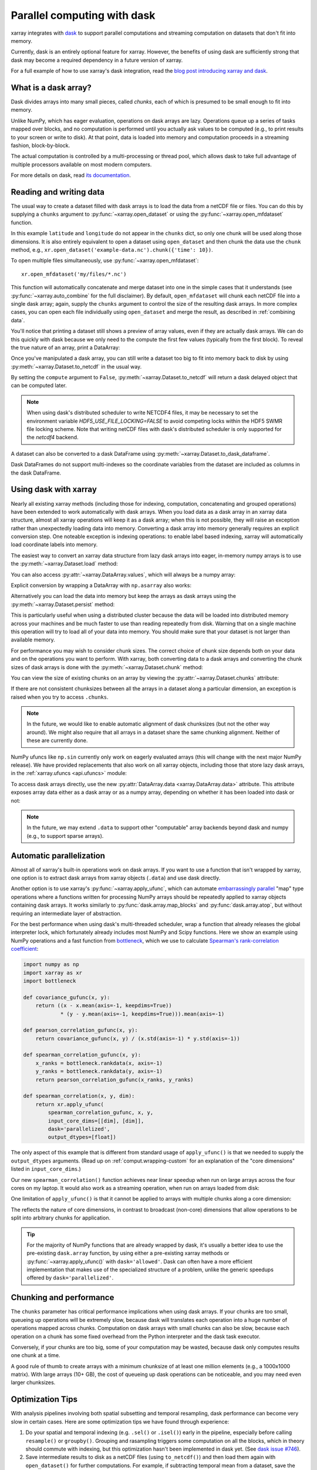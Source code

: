 .. _dask:

Parallel computing with dask
============================

xarray integrates with `dask <http://dask.pydata.org/>`__ to support parallel
computations and streaming computation on datasets that don't fit into memory.

Currently, dask is an entirely optional feature for xarray. However, the
benefits of using dask are sufficiently strong that dask may become a required
dependency in a future version of xarray.

For a full example of how to use xarray's dask integration, read the
`blog post introducing xarray and dask`_.

.. _blog post introducing xarray and dask: https://www.anaconda.com/blog/developer-blog/xray-dask-out-core-labeled-arrays-python/

What is a dask array?
---------------------

.. image:: _static/dask_array.png
   :width: 40 %
   :align: right
   :alt: A dask array

Dask divides arrays into many small pieces, called *chunks*, each of which is
presumed to be small enough to fit into memory.

Unlike NumPy, which has eager evaluation, operations on dask arrays are lazy.
Operations queue up a series of tasks mapped over blocks, and no computation is
performed until you actually ask values to be computed (e.g., to print results
to your screen or write to disk). At that point, data is loaded into memory
and computation proceeds in a streaming fashion, block-by-block.

The actual computation is controlled by a multi-processing or thread pool,
which allows dask to take full advantage of multiple processors available on
most modern computers.

For more details on dask, read `its documentation <http://dask.pydata.org/>`__.

.. _dask.io:

Reading and writing data
------------------------

The usual way to create a dataset filled with dask arrays is to load the
data from a netCDF file or files. You can do this by supplying a ``chunks``
argument to :py:func:`~xarray.open_dataset` or using the
:py:func:`~xarray.open_mfdataset` function.

.. ipython:: python
    :suppress:

    import numpy as np
    import pandas as pd
    import xarray as xr
    np.random.seed(123456)
    np.set_printoptions(precision=3, linewidth=100, threshold=100, edgeitems=3)

    ds = xr.Dataset({'temperature': (('time', 'latitude', 'longitude'),
                                     np.random.randn(365, 180, 360)),
                     'time': pd.date_range('2015-01-01', periods=365),
                     'longitude': np.arange(360),
                     'latitude': np.arange(89.5, -90.5, -1)})
    ds.to_netcdf('example-data.nc')

.. ipython:: python

    ds = xr.open_dataset('example-data.nc', chunks={'time': 10})
    ds

In this example ``latitude`` and ``longitude`` do not appear in the
``chunks`` dict, so only one chunk will be used along those dimensions.  It
is also entirely equivalent to open a dataset using ``open_dataset`` and
then chunk the data use the ``chunk`` method, e.g.,
``xr.open_dataset('example-data.nc').chunk({'time': 10})``.

To open multiple files simultaneously, use :py:func:`~xarray.open_mfdataset`::

    xr.open_mfdataset('my/files/*.nc')

This function will automatically concatenate and merge dataset into one in
the simple cases that it understands (see :py:func:`~xarray.auto_combine`
for the full disclaimer). By default, ``open_mfdataset`` will chunk each
netCDF file into a single dask array; again, supply the ``chunks`` argument to
control the size of the resulting dask arrays. In more complex cases, you can
open each file individually using ``open_dataset`` and merge the result, as
described in :ref:`combining data`.

You'll notice that printing a dataset still shows a preview of array values,
even if they are actually dask arrays. We can do this quickly
with dask because we only need to the compute the first few values (typically
from the first block). To reveal the true nature of an array, print a DataArray:

.. ipython:: python

    ds.temperature

Once you've manipulated a dask array, you can still write a dataset too big to
fit into memory back to disk by using :py:meth:`~xarray.Dataset.to_netcdf` in the
usual way.

.. ipython:: python

    ds.to_netcdf('manipulated-example-data.nc')

By setting the ``compute`` argument to ``False``, :py:meth:`~xarray.Dataset.to_netcdf`
will return a dask delayed object that can be computed later.

.. ipython:: python

    from dask.diagnostics import ProgressBar
    # or distributed.progress when using the distributed scheduler
    delayed_obj = ds.to_netcdf('manipulated-example-data.nc', compute=False)
    with ProgressBar():
        results = delayed_obj.compute()

.. note::

    When using dask's distributed scheduler to write NETCDF4 files,
    it may be necessary to set the environment variable `HDF5_USE_FILE_LOCKING=FALSE`
    to avoid competing locks within the HDF5 SWMR file locking scheme. Note that
    writing netCDF files with dask's distributed scheduler is only supported for
    the `netcdf4` backend.

A dataset can also be converted to a dask DataFrame using :py:meth:`~xarray.Dataset.to_dask_dataframe`.

.. ipython:: python

    df = ds.to_dask_dataframe()
    df

Dask DataFrames do not support multi-indexes so the coordinate variables from the dataset are included as columns in the dask DataFrame.

Using dask with xarray
----------------------

Nearly all existing xarray methods (including those for indexing, computation,
concatenating and grouped operations) have been extended to work automatically
with dask arrays. When you load data as a dask array in an xarray data
structure, almost all xarray operations will keep it as a dask array; when this
is not possible, they will raise an exception rather than unexpectedly loading
data into memory. Converting a dask array into memory generally requires an
explicit conversion step. One noteable exception is indexing operations: to
enable label based indexing, xarray will automatically load coordinate labels
into memory.

The easiest way to convert an xarray data structure from lazy dask arrays into
eager, in-memory numpy arrays is to use the :py:meth:`~xarray.Dataset.load` method:

.. ipython:: python

    ds.load()

You can also access :py:attr:`~xarray.DataArray.values`, which will always be a
numpy array:

.. ipython::
    :verbatim:

    In [5]: ds.temperature.values
    Out[5]:
    array([[[  4.691e-01,  -2.829e-01, ...,  -5.577e-01,   3.814e-01],
            [  1.337e+00,  -1.531e+00, ...,   8.726e-01,  -1.538e+00],
            ...
    # truncated for brevity

Explicit conversion by wrapping a DataArray with ``np.asarray`` also works:

.. ipython::
    :verbatim:

    In [5]: np.asarray(ds.temperature)
    Out[5]:
    array([[[  4.691e-01,  -2.829e-01, ...,  -5.577e-01,   3.814e-01],
            [  1.337e+00,  -1.531e+00, ...,   8.726e-01,  -1.538e+00],
            ...

Alternatively you can load the data into memory but keep the arrays as
dask arrays using the :py:meth:`~xarray.Dataset.persist` method:

.. ipython::

   ds = ds.persist()

This is particularly useful when using a distributed cluster because the data
will be loaded into distributed memory across your machines and be much faster
to use than reading repeatedly from disk.  Warning that on a single machine
this operation will try to load all of your data into memory.  You should make
sure that your dataset is not larger than available memory.

For performance you may wish to consider chunk sizes.  The correct choice of
chunk size depends both on your data and on the operations you want to perform.
With xarray, both converting data to a dask arrays and converting the chunk
sizes of dask arrays is done with the :py:meth:`~xarray.Dataset.chunk` method:

.. ipython:: python
    :suppress:

    ds = ds.chunk({'time': 10})

.. ipython:: python

    rechunked = ds.chunk({'latitude': 100, 'longitude': 100})

You can view the size of existing chunks on an array by viewing the
:py:attr:`~xarray.Dataset.chunks` attribute:

.. ipython:: python

    rechunked.chunks

If there are not consistent chunksizes between all the arrays in a dataset
along a particular dimension, an exception is raised when you try to access
``.chunks``.

.. note::

    In the future, we would like to enable automatic alignment of dask
    chunksizes (but not the other way around). We might also require that all
    arrays in a dataset share the same chunking alignment. Neither of these
    are currently done.

NumPy ufuncs like ``np.sin`` currently only work on eagerly evaluated arrays
(this will change with the next major NumPy release). We have provided
replacements that also work on all xarray objects, including those that store
lazy dask arrays, in the :ref:`xarray.ufuncs <api.ufuncs>` module:

.. ipython:: python

    import xarray.ufuncs as xu
    xu.sin(rechunked)

To access dask arrays directly, use the new
:py:attr:`DataArray.data <xarray.DataArray.data>` attribute. This attribute exposes
array data either as a dask array or as a numpy array, depending on whether it has been
loaded into dask or not:

.. ipython:: python

    ds.temperature.data

.. note::

    In the future, we may extend ``.data`` to support other "computable" array
    backends beyond dask and numpy (e.g., to support sparse arrays).

.. _dask.automatic-parallelization:

Automatic parallelization
-------------------------

Almost all of xarray's built-in operations work on dask arrays. If you want to
use a function that isn't wrapped by xarray, one option is to extract dask
arrays from xarray objects (``.data``) and use dask directly.

Another option is to use xarray's :py:func:`~xarray.apply_ufunc`, which can
automate `embarrassingly parallel <https://en.wikipedia.org/wiki/Embarrassingly_parallel>`__
"map" type operations where a functions written for processing NumPy arrays
should be repeatedly applied to xarray objects containing dask arrays. It works
similarly to :py:func:`dask.array.map_blocks` and :py:func:`dask.array.atop`,
but without requiring an intermediate layer of abstraction.

For the best performance when using dask's multi-threaded scheduler, wrap a
function that already releases the global interpreter lock, which fortunately
already includes most NumPy and Scipy functions. Here we show an example
using NumPy operations and a fast function from
`bottleneck <https://github.com/kwgoodman/bottleneck>`__, which
we use to calculate `Spearman's rank-correlation coefficient <https://en.wikipedia.org/wiki/Spearman%27s_rank_correlation_coefficient>`__:

.. code-block:: python

    import numpy as np
    import xarray as xr
    import bottleneck

    def covariance_gufunc(x, y):
        return ((x - x.mean(axis=-1, keepdims=True))
                * (y - y.mean(axis=-1, keepdims=True))).mean(axis=-1)

    def pearson_correlation_gufunc(x, y):
        return covariance_gufunc(x, y) / (x.std(axis=-1) * y.std(axis=-1))

    def spearman_correlation_gufunc(x, y):
        x_ranks = bottleneck.rankdata(x, axis=-1)
        y_ranks = bottleneck.rankdata(y, axis=-1)
        return pearson_correlation_gufunc(x_ranks, y_ranks)

    def spearman_correlation(x, y, dim):
        return xr.apply_ufunc(
            spearman_correlation_gufunc, x, y,
            input_core_dims=[[dim], [dim]],
            dask='parallelized',
            output_dtypes=[float])

The only aspect of this example that is different from standard usage of
``apply_ufunc()`` is that we needed to supply the ``output_dtypes`` arguments.
(Read up on :ref:`comput.wrapping-custom` for an explanation of the
"core dimensions" listed in ``input_core_dims``.)

Our new ``spearman_correlation()`` function achieves near linear speedup
when run on large arrays across the four cores on my laptop. It would also
work as a streaming operation, when run on arrays loaded from disk:

.. ipython::
    :verbatim:

    In [56]: rs = np.random.RandomState(0)

    In [57]: array1 = xr.DataArray(rs.randn(1000, 100000), dims=['place', 'time'])  # 800MB

    In [58]: array2 = array1 + 0.5 * rs.randn(1000, 100000)

    # using one core, on numpy arrays
    In [61]: %time _ = spearman_correlation(array1, array2, 'time')
    CPU times: user 21.6 s, sys: 2.84 s, total: 24.5 s
    Wall time: 24.9 s

    In [8]: chunked1 = array1.chunk({'place': 10})

    In [9]: chunked2 = array2.chunk({'place': 10})

    # using all my laptop's cores, with dask
    In [63]: r = spearman_correlation(chunked1, chunked2, 'time').compute()

    In [64]: %time _ = r.compute()
    CPU times: user 30.9 s, sys: 1.74 s, total: 32.6 s
    Wall time: 4.59 s

One limitation of ``apply_ufunc()`` is that it cannot be applied to arrays with
multiple chunks along a core dimension:

.. ipython::
    :verbatim:

    In [63]: spearman_correlation(chunked1, chunked2, 'place')
    ValueError: dimension 'place' on 0th function argument to apply_ufunc with
    dask='parallelized' consists of multiple chunks, but is also a core
    dimension. To fix, rechunk into a single dask array chunk along this
    dimension, i.e., ``.rechunk({'place': -1})``, but beware that this may
    significantly increase memory usage.

The reflects the nature of core dimensions, in contrast to broadcast
(non-core) dimensions that allow operations to be split into arbitrary chunks
for application.

.. tip::

    For the majority of NumPy functions that are already wrapped by dask, it's
    usually a better idea to use the pre-existing ``dask.array`` function, by
    using either a pre-existing xarray methods or
    :py:func:`~xarray.apply_ufunc()` with ``dask='allowed'``. Dask can often
    have a more efficient implementation that makes use of the specialized
    structure of a problem, unlike the generic speedups offered by
    ``dask='parallelized'``.

Chunking and performance
------------------------

The ``chunks`` parameter has critical performance implications when using dask
arrays. If your chunks are too small, queueing up operations will be extremely
slow, because dask will translates each operation into a huge number of
operations mapped across chunks. Computation on dask arrays with small chunks
can also be slow, because each operation on a chunk has some fixed overhead
from the Python interpreter and the dask task executor.

Conversely, if your chunks are too big, some of your computation may be wasted,
because dask only computes results one chunk at a time.

A good rule of thumb to create arrays with a minimum chunksize of at least one
million elements (e.g., a 1000x1000 matrix). With large arrays (10+ GB), the
cost of queueing up dask operations can be noticeable, and you may need even
larger chunksizes.

.. ipython:: python
    :suppress:

    import os
    os.remove('example-data.nc')

Optimization Tips
-----------------

With analysis pipelines involving both spatial subsetting and temporal resampling, dask performance can become very slow in certain cases. Here are some optimization tips we have found through experience:

1. Do your spatial and temporal indexing (e.g. ``.sel()`` or ``.isel()``) early in the pipeline, especially before calling ``resample()`` or ``groupby()``. Grouping and rasampling triggers some computation on all the blocks, which in theory should commute with indexing, but this optimization hasn't been implemented in dask yet. (See `dask issue #746 <https://github.com/dask/dask/issues/746>`_).

2. Save intermediate results to disk as a netCDF files (using ``to_netcdf()``) and then load them again with ``open_dataset()`` for further computations. For example, if subtracting temporal mean from a dataset, save the temporal mean to disk before subtracting. Again, in theory, dask should be able to do the computation in a streaming fashion, but in practice this is a fail case for the dask scheduler, because it tries to keep every chunk of an array that it computes in memory. (See `dask issue #874 <https://github.com/dask/dask/issues/874>`_)

3. Specify smaller chunks across space when using ``open_mfdataset()`` (e.g., ``chunks={'latitude': 10, 'longitude': 10}``). This makes spatial subsetting easier, because there's no risk you will load chunks of data referring to different chunks (probably not necessary if you follow suggestion 1).
